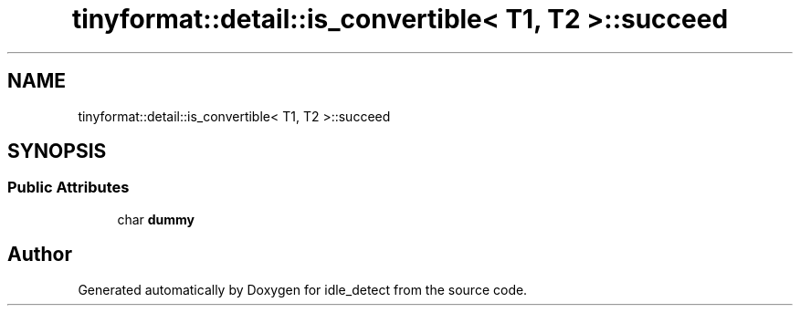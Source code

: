 .TH "tinyformat::detail::is_convertible< T1, T2 >::succeed" 3 "Sun Apr 13 2025" "Version 0.7.8.0" "idle_detect" \" -*- nroff -*-
.ad l
.nh
.SH NAME
tinyformat::detail::is_convertible< T1, T2 >::succeed
.SH SYNOPSIS
.br
.PP
.SS "Public Attributes"

.in +1c
.ti -1c
.RI "char \fBdummy\fP"
.br
.in -1c

.SH "Author"
.PP 
Generated automatically by Doxygen for idle_detect from the source code\&.
